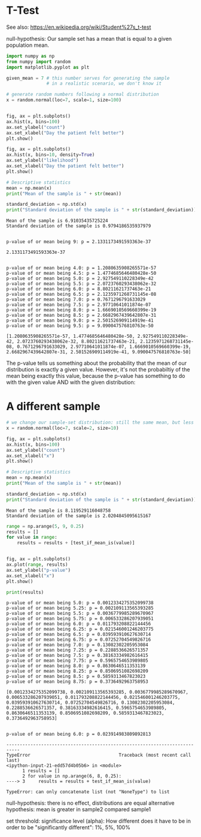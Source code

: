 * T-Test
  :PROPERTIES:
  :CUSTOM_ID: t-test
  :END:
See also: [[https://en.wikipedia.org/wiki/Student%27s_t-test]]

null-hypothesis: Our sample set has a mean that is equal to a given
population mean.

#+begin_src python
import numpy as np
from numpy import random
import matplotlib.pyplot as plt

given_mean = 7 # this number serves for generating the sample
               # in a realistic scenario, we don't know it

# generate random numbers following a normal distribution
x = random.normal(loc=7, scale=1, size=100)


fig, ax = plt.subplots()
ax.hist(x, bins=100)
ax.set_ylabel("count")
ax.set_xlabel("Day the patient felt better")
plt.show()
#+end_src

[[file:437c9a556c8c8e55fb0b1f4e3d7e3d15c2ddfd78.png]]

#+begin_src python
fig, ax = plt.subplots()
ax.hist(x, bins=10, density=True)
ax.set_ylabel("likelihood")
ax.set_xlabel("Day the patient felt better")
plt.show()
#+end_src

[[file:c5035b80fbecc038eaa3a475ebf99e3486650e73.png]]

#+begin_src python
# Descriptive statistics
mean = np.mean(x)
print("Mean of the sample is " + str(mean)) 

standard_deviation = np.std(x)
print("Standard deviation of the sample is " + str(standard_deviation)) 
#+end_src

#+begin_example
Mean of the sample is 6.91035435725224
Standard deviation of the sample is 0.9794186535937979
#+end_example

#+begin_src python
#+end_src

#+begin_example
p-value of or mean being 9: p = 2.1331173491593363e-37
#+end_example

#+begin_example
2.1331173491593363e-37
#+end_example

#+begin_src python
#+end_src

#+begin_example
p-value of or mean being 4.0: p = 1.2080635908265571e-57
p-value of or mean being 4.5: p = 1.4774685646480428e-50
p-value of or mean being 5.0: p = 2.927549110228349e-42
p-value of or mean being 5.5: p = 2.0723760293438062e-32
p-value of or mean being 6.0: p = 8.80211621737463e-21
p-value of or mean being 6.5: p = 2.1235971268731145e-08
p-value of or mean being 7.0: p = 0.7671296791633029
p-value of or mean being 7.5: p = 2.97710641011874e-07
p-value of or mean being 8.0: p = 1.6669010569660399e-19
p-value of or mean being 8.5: p = 2.6682967439642807e-31
p-value of or mean being 9.0: p = 2.501526909114919e-41
p-value of or mean being 9.5: p = 9.090047576810763e-50
#+end_example

[[file:f804d3b87ec67ee152587507d354f7cc087af95c.png]]

#+begin_example
[1.2080635908265571e-57, 1.4774685646480428e-50, 2.927549110228349e-42, 2.0723760293438062e-32, 8.80211621737463e-21, 2.1235971268731145e-08, 0.7671296791633029, 2.97710641011874e-07, 1.6669010569660399e-19, 2.6682967439642807e-31, 2.501526909114919e-41, 9.090047576810763e-50]
#+end_example

The p-value tells us something about the probability that the mean of
our distribution is exactly a given value. However, it's not the
probabiltiy of the mean being exactly this value, because the p-value
has something to do with the given value AND with the given
distribution:

* A different sample
  :PROPERTIES:
  :CUSTOM_ID: a-different-sample
  :END:

#+begin_src python
# we change our sample-set distribution: still the same mean, but less samples
x = random.normal(loc=7, scale=2, size=10)

fig, ax = plt.subplots()
ax.hist(x, bins=100)
ax.set_ylabel("count")
ax.set_xlabel("x")
plt.show()
#+end_src

[[file:6b1b72a48f6b90447b11815c6569c18d4bd5c62d.png]]

#+begin_src python
# Descriptive statistics
mean = np.mean(x)
print("Mean of the sample is " + str(mean)) 

standard_deviation = np.std(x)
print("Standard deviation of the sample is " + str(standard_deviation)) 
#+end_src

#+begin_example
Mean of the sample is 8.119529116048758
Standard deviation of the sample is 2.0204845095615167
#+end_example

#+begin_src python
range = np.arange(5, 9, 0.25)
results = []
for value in range:
    results = results + [test_if_mean_is(value)]
    
    
fig, ax = plt.subplots()
ax.plot(range, results)
ax.set_ylabel("p-value")
ax.set_xlabel("x")
plt.show()

print(results)
#+end_src

#+begin_example
p-value of or mean being 5.0: p = 0.0012334275352099738
p-value of or mean being 5.25: p = 0.002109113565393285
p-value of or mean being 5.5: p = 0.0036779985289670967
p-value of or mean being 5.75: p = 0.006533286207939051
p-value of or mean being 6.0: p = 0.011793208822144456
p-value of or mean being 6.25: p = 0.021546001246203775
p-value of or mean being 6.5: p = 0.039593910627630714
p-value of or mean being 6.75: p = 0.07252704549826716
p-value of or mean being 7.0: p = 0.13082302205953084
p-value of or mean being 7.25: p = 0.2288536626571357
p-value of or mean being 7.5: p = 0.38163334982616415
p-value of or mean being 7.75: p = 0.5965754653989805
p-value of or mean being 8.0: p = 0.8630646511353139
p-value of or mean being 8.25: p = 0.8506951082698209
p-value of or mean being 8.5: p = 0.5859313467823023
p-value of or mean being 8.75: p = 0.3736492963758953
#+end_example

[[file:ce0c198ead37ba863080651bf2aae3fb2a95a868.png]]

#+begin_example
[0.0012334275352099738, 0.002109113565393285, 0.0036779985289670967, 0.006533286207939051, 0.011793208822144456, 0.021546001246203775, 0.039593910627630714, 0.07252704549826716, 0.13082302205953084, 0.2288536626571357, 0.38163334982616415, 0.5965754653989805, 0.8630646511353139, 0.8506951082698209, 0.5859313467823023, 0.3736492963758953]
#+end_example

#+begin_src python
#+end_src

#+begin_example
p-value of or mean being 6.0: p = 0.023914983809892813
#+end_example

#+begin_example
---------------------------------------------------------------------------
TypeError                                 Traceback (most recent call last)
<ipython-input-21-edd57d4b05b6> in <module>
      1 results = []
      2 for value in np.arange(6, 8, 0.25):
----> 3     results = results + test_if_mean_is(value)

TypeError: can only concatenate list (not "NoneType") to list
#+end_example

null-hypothesis: there is no effect, distributions are equal alternative
hypothesis: mean is greater in sample2 compared sample1

set threshold: significance level (alpha): How different does it have to
be in order to be "significantly different": 1%, 5%, 100%
